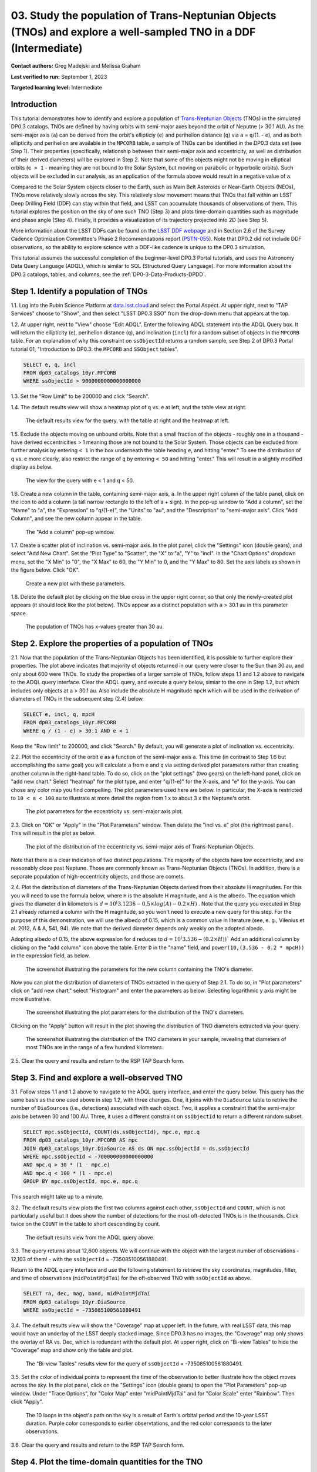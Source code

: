 .. Review the README on instructions to contribute.
.. Review the style guide to keep a consistent approach to the documentation.
.. Static objects, such as figures, should be stored in the _static directory. Review the _static/README on instructions to contribute.
.. Do not remove the comments that describe each section. They are included to provide guidance to contributors.
.. Do not remove other content provided in the templates, such as a section. Instead, comment out the content and include comments to explain the situation. For example:
	- If a section within the template is not needed, comment out the section title and label reference. Do not delete the expected section title, reference or related comments provided from the template.
    - If a file cannot include a title (surrounded by ampersands (#)), comment out the title from the template and include a comment explaining why this is implemented (in addition to applying the ``title`` directive).

.. This is the label that can be used for cross referencing this file.
.. Recommended title label format is "Directory Name"-"Title Name" -- Spaces should be replaced by hyphens.
.. _Tutorials-Examples-DP0-3-Portal-1:
.. Each section should include a label for cross referencing to a given area.
.. Recommended format for all labels is "Title Name"-"Section Name" -- Spaces should be replaced by hyphens.
.. To reference a label that isn't associated with an reST object such as a title or figure, you must include the link and explicit title using the syntax :ref:`link text <label-name>`.
.. A warning will alert you of identical labels during the linkcheck process.


#################################################################################################################
03. Study the population of Trans-Neptunian Objects (TNOs) and explore a well-sampled TNO in a DDF (Intermediate)
#################################################################################################################

.. This section should provide a brief, top-level description of the page.

**Contact authors:** Greg Madejski and Melissa Graham

**Last verified to run:** September 1, 2023

**Targeted learning level:** Intermediate


.. _DP0-3-Portal-3-Intro:

Introduction
============

This tutorial demonstrates how to identify and explore a population of `Trans-Neptunian Objects <https://en.wikipedia.org/wiki/Trans-Neptunian_object>`_ 
(TNOs) in the simulated DP0.3 catalogs.
TNOs are defined by having orbits with semi-major axes beyond the orbit of Neputne (> 30.1 AU).
As the semi-major axis (``a``) can be derived from the orbit's ellipticiy (``e``) and perihelion distance (``q``) via
``a`` = ``q``/(1. - ``e``), and as both ellipticity and perihelion are available in the ``MPCORB`` table,
a sample of TNOs can be identified in the DP0.3 data set (see Step 1).  
Their properties (specifically, relationship between their semi-major axis and eccentricity, as well as distribution of their derived diameters) will be explored in Step 2.  
Note that some of the objects might not be moving in elliptical orbits (``e > 1`` - meaning they are not bound to the Solar System, but moving on parabolic or hyperbolic orbits).  
Such objects will be excluded in our analysis, as an application of the formula above would result in a negative value of ``a``.  

Compared to the Solar System objects closer to the Earth, such as Main Belt Asteroids or Near-Earth Objects (NEOs), TNOs move relatively slowly across the sky.
This relatively slow movement means that TNOs that fall within an LSST Deep Drilling Field (DDF) can stay within that
field, and LSST can accumulate thousands of observations of them.
This tutorial explores the position on the sky of one such TNO (Step 3) and plots time-domain quantities such as magnitude and phase angle (Step 4).  
Finally, it provides a visualization of its trajectory projected into 2D (see Step 5).  

More information about the LSST DDFs can be found on the `LSST DDF webpage <https://www.lsst.org/scientists/survey-design/ddf>`_
and in Section 2.6 of the Survey Cadence Optimization Committee's Phase 2 Recommendations report 
(`PSTN-055 <https://pstn-055.lsst.io/>`_).
Note that DP0.2 did not include DDF observations, so the ability to explore science with a DDF-like cadence is unique to the DP0.3 simulation.

This tutorial assumes the successful completion of the beginner-level DP0.3 Portal tutorials,
and uses the Astronomy Data Query Language (ADQL), which is similar to SQL (Structured Query Language).
For more information about the DP0.3 catalogs, tables, and columns, see the :ref:`DP0-3-Data-Products-DPDD`.  


.. _DP0-3-Portal-3-Step-1:

Step 1. Identify a population of TNOs
=====================================

1.1. Log into the Rubin Science Platform at `data.lsst.cloud <https://data.lsst.cloud>`_ and select the Portal Aspect.
At upper right, next to "TAP Services" choose to "Show", and then select "LSST DP0.3 SSO" from the drop-down menu that appears at the top.


1.2. At upper right, next to "View" choose "Edit ADQL".
Enter the following ADQL statement into the ADQL Query box.
It will return the ellipticity (``e``), perihelion distance (``q``), and inclination (``incl``) for a
random subset of objects in the ``MPCORB`` table.
For an explanation of why this constraint on ``ssObjectId`` returns a random sample, see Step 2 of
DP0.3 Portal tutorial 01, "Introduction to DP0.3: the ``MPCORB`` and ``SSObject`` tables".

.. code-block:: SQL 

    SELECT e, q, incl 
    FROM dp03_catalogs_10yr.MPCORB 
    WHERE ssObjectId > 9000000000000000000 


1.3. Set the "Row Limit" to be 200000 and click "Search".


1.4. The default results view will show a heatmap plot of ``q`` vs. ``e`` at left, and the table view at right.

.. figure:: /_static/portal_tut03_step01a.png
    :width: 600
    :name: portal_tut03_step01a
    :alt: A screenshot of the default results view for the query.

    The default results view for the query, with the table at right and the heatmap at left.    


1.5.  Exclude the objects moving on unbound orbits.  
Note that a small fraction of the objects - roughly one in a thousand - have derived eccentricities > 1 meaning those are not bound to the Solar System.  
Those objects can be excluded from further analysis by entering ``< 1`` in the box underneath the table heading ``e``, and hitting "enter."  
To see the distribution of ``q`` vs. ``e`` more clearly, also restrict the range of ``q`` by entering ``< 50`` and hitting "enter."   
This will result in a slightly modified display as below.  

.. figure:: /_static/portal_tut03_step01b.png
    :width: 600
    :name: portal_tut03_step01b
    :alt: A screenshot of the default results view for the modified query.

    The view for the query with e < 1 and q < 50.  


1.6. Create a new column in the table, containing semi-major axis, ``a``.
In the upper right column of the table panel, click on the icon to add a column (a tall narrow rectangle to the left of a + sign).
In the pop-up window to "Add a column", set the "Name" to "a", the "Expression" to "q/(1-e)", the "Units" to "au",
and the "Description" to "semi-major axis".  
Click "Add Column", and see the new column appear in the table.

.. figure:: /_static/portal_tut03_step01c.png
    :width: 400
    :name: portal_tut03_step01c
    :alt: A screenshot of the pop-up window to add a column.

    The "Add a column" pop-up window.  


1.7. Create a scatter plot of inclination vs. semi-major axis.
In the plot panel, click the "Settings" icon (double gears), and select "Add New Chart".
Set the "Plot Type" to "Scatter", the "X" to "a", "Y" to "incl".
In the "Chart Options" dropdown menu, set the "X Min" to "0", the "X Max" to 60, the "Y Min" to 0, and the "Y Max" to 80.
Set the axis labels as shown in the figure below.
Click "OK".

.. figure:: /_static/portal_tut03_step01d.png
    :width: 400
    :name: portal_tut03_step01d
    :alt: A screenshot of the plot parameters pop-up window.

    Create a new plot with these parameters.


1.8. Delete the default plot by clicking on the blue cross in the upper right corner, so that only the newly-created plot appears (it should look like the plot below).
TNOs appear as a distinct population with ``a`` > 30.1 au in this parameter space.

.. figure:: /_static/portal_tut03_step01e.png
    :width: 600
    :name: portal_tut03_step01e
    :alt: A screenshot of the inclination versus semi-major axis plot, showing a clear population of TNOs.

    The population of TNOs has x-values greater than 30 au.


.. _DP0-3-Portal-3-Step-2:

Step 2. Explore the properties of a population of TNOs
======================================================

2.1.  Now that the population of the Trans-Neptunian Objects has been identified, it is possible to further explore their properties.  
The plot above indicates that majority of objects returned in our query were closer to the Sun than 30 au, and only about 600 were TNOs.  
To study the properties of a larger sample of TNOs, follow steps 1.1 and 1.2 above to navigate to the ADQL query interface.  
Clear the ADQL query, and execute a query below, simiar to the one in Step 1.2, but which includes only objects at ``a`` > 30.1 au.  
Also include the absolute H magnitude ``mpcH`` which will be used in the derivation of diameters of TNOs in the subsequent step (2.4) below.  

.. code-block:: SQL 

    SELECT e, incl, q, mpcH 
    FROM dp03_catalogs_10yr.MPCORB
    WHERE q / (1 - e) > 30.1 AND e < 1 

Keep the "Row limit" to 200000, and click "Search."  By default, you will generate a plot of inclination vs. eccentricity.  


2.2.  Plot the eccentricity of the orbit ``e`` as a function of the semi-major axis ``a``.  
This time (in contrast to Step 1.6 but accomplishing the same goal) you will calculate ``a`` from ``e`` and ``q`` via 
setting derived plot parameters rather than creating another column in the right-hand table.  
To do so, click on the "plot settings" (two gears) on the left-hand panel, click on "add new chart."  
Select "heatmap" for the plot type, and enter "q/(1-e)" for the X-axis, and "e" for the y-axis.  
You can chose any color map you find compelling.  
The plot parameters used here are below.  
In particular, the X-axis is restricted to ``10 < a < 100`` au to illustrate at more detail the region from 1 x to about 3 x the Neptune's orbit.  

.. figure:: /_static/portal_tut03_step02a.png
    :width: 400
    :name: portal_tut03_step02a
    :alt: A screenshot of the plot parameters for the eccentricity vs. semi-major axis plot 

    The plot parameters for the eccentricity vs. semi-major axis plot.  


2.3.  Click on "OK" or "Apply" in the "Plot Parameters" window.  Then delete the "incl vs. e" plot (the rightmost panel).  This will result in the plot as below.  

.. figure:: /_static/portal_tut03_step02b.png
    :width: 600
    :name: portal_tut03_step02b
    :alt: A screenshot of the plot of the eccentricity vs. semi-major axis 

    The plot of the distribution of the eccentricity vs. semi-major axis of Trans-Neptunian Objects.  

Note that there is a clear indication of two distinct populations.  
The majority of the objects have low eccentricity, and are reasonably close past Neptune.  
Those are commonly known as Trans-Neptunian Objects (TNOs).  
In addition, there is a separate population of high-eccentricity objects, and those are comets.  


2.4.  Plot the distribution of diameters of the Trans-Neptunian Objects derived from their absolute H magnitudes. 
For this you will need to use the formula below, where ``H`` is the absolute H magnitude, and ``A`` is the albedo.  
The equation which gives the diameter d in kilometers  is :math:`d = 10^(3.1236 - 0.5 \times log(A) - 0.2 \times H)` .  
Note that the query you executed in Step 2.1 already returned a column with the H magnitude, so you won't need to execute a new query for this step.  
For the purpose of this demonstration, we will use the albedo of 0.15, which is a common value in literature (see, e. g., Vilenius et al. 2012, A & A, 541, 94).  
We note that the derived diameter depends only weakly on the adopted albedo.  

Adopting albedo of 0.15, the above expression for ``d`` reduces to :math:`d = 10^(3.536 - (0.2 \times H))``
Add an additional column by clicking on the "add column" icon above the table.  
Enter ``D`` in the "name" field, and ``power(10,(3.536 - 0.2 * mpcH))`` in the expression field, as below.  

.. figure:: /_static/portal_tut03_step02c.png
    :width: 400
    :name: portal_tut03_step02c
    :alt: screenshot illustrating the expression needed to make the new column containing the diameter of the TNO

    The screenshot illustrating the parameters for the new column containing the TNO's diameter.  

Now you can plot the distribution of diameters of TNOs extracted in the query of Step 2.1.  
To do so, in "Plot parameters" click on "add new chart," select "Histogram" and enter the parameters as below.  
Selecting logarithmic y axis might be more illustrative.  

.. figure:: /_static/portal_tut03_step02d.png
    :width: 400
    :name: portal_tut03_step02d
    :alt: screenshot illustrating the plot parameters for displaying the distribution of TNO's diameters

    The screenshot illustrating the plot parameters for the distribution of the TNO's diameters.  

Clicking on the "Apply" button will result in the plot showing the distribution of TNO diameters extracted via your query.  

.. figure:: /_static/portal_tut03_step02e.png
    :width: 600
    :name: portal_tut03_step02e
    :alt: screenshot illustrating the distribution of TNO's diameters

    The screenshot illustrating the distribution of the TNO diameters in your sample, revealing that diameters of most TNOs are in the range of a few hundred kilometers.  


2.5. Clear the query and results and return to the RSP TAP Search form.

.. _DP0-3-Portal-3-Step-2:

Step 3. Find and explore a well-observed TNO
============================================

3.1. Follow steps 1.1 and 1.2 above to navigate to the ADQL query interface, and enter the query below.
This query has the same basis as the one used above in step 1.2, with three changes.
One, it joins with the ``DiaSource`` table to retrive the number of ``DiaSources`` (i.e., detections) associated with each object.
Two, it applies a constraint that the semi-major axis be between 30 and 100 AU.
Three, it uses a different constraint on ``ssObjectId`` to return a different random subset.

.. code-block:: SQL 

    SELECT mpc.ssObjectId, COUNT(ds.ssObjectId), mpc.e, mpc.q 
    FROM dp03_catalogs_10yr.MPCORB AS mpc 
    JOIN dp03_catalogs_10yr.DiaSource AS ds ON mpc.ssObjectId = ds.ssObjectId 
    WHERE mpc.ssObjectId < -700000000000000000 
    AND mpc.q > 30 * (1 - mpc.e) 
    AND mpc.q < 100 * (1 - mpc.e) 
    GROUP BY mpc.ssObjectId, mpc.e, mpc.q 

This search might take up to a minute.  


3.2. The default results view plots the first two columns against each other, ``ssObjectId`` and ``COUNT``,
which is not particularly useful but it does show the number of detections for the most oft-detected TNOs 
is in the thousands.
Click twice on the ``COUNT`` in the table to short descending by count.

.. figure:: /_static/portal_tut03_step03a.png
    :width: 600
    :name: portal_tut03_step03a
    :alt: A screenshot of the default results view with the table sorted by count.

    The default results view from the ADQL query above.


3.3. The query returns about 12,600 objects.  
We will continue with the object with the largest number of observations - 12,103 of them! - with the ``ssObjectId`` = -735085100561880491.  

Return to the ADQL query interface and use the following statement to retrieve the sky coordinates, magnitudes, filter, and time of observations (``midPointMjdTai``) for 
the oft-observed TNO with ``ssObjectId`` as above.  

.. code-block:: SQL 

    SELECT ra, dec, mag, band, midPointMjdTai 
    FROM dp03_catalogs_10yr.DiaSource 
    WHERE ssObjectId = -735085100561880491


3.4. The default results view will show the "Coverage" map at upper left.
In the future, with real LSST data, this map would have an underlay of the LSST deeply stacked image. 
Since DP0.3 has no images, the "Coverage" map only shows the overlay of RA vs. Dec, which is redundant with the default plot.
At upper right, click on "Bi-view Tables" to hide the "Coverage" map and show only the table and plot.

.. figure:: /_static/portal_tut03_step03b.png
    :width: 600
    :name: portal_tut03_step03b
    :alt: The default results view after clicking on bi-view tables.

    The "Bi-view Tables" results view for the query of ``ssObjectId`` = -735085100561880491.


3.5. Set the color of individual points to represent the time of the observation to 
better illustrate how the object moves across the sky.
In the plot panel, click on the "Settings" icon (double gears) to open the "Plot Parameters"
pop-up window.
Under "Trace Options", for "Color Map" enter "midPointMjdTai" and for "Color Scale" enter "Rainbow".
Then click "Apply".

.. figure:: /_static/portal_tut03_step03c.png
    :width: 600
    :name: portal_tut03_step03c
    :alt: A screenshot of the plot of sky coordinates colored as a function of time.

    The 10 loops in the object's path on the sky is a result of Earth's orbital period and the 10-year LSST duration.  
    Purple color corresponds to earlier observtations, and the red color corresponds to the later observations.  


3.6. Clear the query and results and return to the RSP TAP Search form.

.. _DP0-3-Portal-3-Step-3:

Step 4. Plot the time-domain quantities for the TNO
===================================================

**Note** that no time domain evolution in object brightness was included in the DP0.3 simulation
(e.g., rotation curves for non-spherical objects, outgassing events).
All changes in the brightness of DP0.3 objects with time are due to changes in the distance and phase angle from Earth.  

4.1. Execute the following ADQL query to retrieve the r-band magnitudes, phase angles,
heliocentric and topocentric distances, and time of the observations for the TNO.

.. code-block:: SQL 

    SELECT ds.midPointMjdTai, ds.mag, ds.band, 
    ss.phaseAngle, ss.topocentricDist, ss.heliocentricDist 
    FROM dp03_catalogs_10yr.DiaSource AS ds 
    JOIN dp03_catalogs_10yr.SSSource AS ss ON ds.diaSourceId = ss.diaSourceId
    WHERE ss.ssObjectId = -735085100561880491
    AND ds.band = 'r'

4.2. The default plot will have the r-band magnitude as a function of time.  
Use the plot "Settings" function to add new scatter plots showing the phase angle as a function of time
This will result in the left two plots, as on the screenshot below.   Note that these quantities are not correlated with time.
Add a new scatter plot showing the r-band magnitude as a function of phase angle (right plot), showing that the phase angle and r-band magnitude are correlated.

.. figure:: /_static/portal_tut03_step04a.png
    :name: portal_tut03_step04a
    :width: 600
    :alt: A screenshot of three plots showing magnitude and phase angle are not correlated with time, and that magnitude is correlated with phase angle.

    Three plots demonstrating that magnitude and phase angle are correlated with each other, but not with time.

4.3.  Plot the topocentric and heliocentric distances of the object as a function of time.  
Here, use the columns in the table which you generated in Step 4.1.  
First, delete two of the the three plots prepared in Step 4.2 by clicking on the blue ``X`` in the upper right-hand part of the plot panels to make space for new plots.  
Then add a pair of new plots, clicking on the "plot settings."  
In both cases, enter ``midPointMjdTai - 60000`` for X-axis, but for Y axis - enter ``topocentricDist`` for one plot, and ``heliocentricDist`` for the other.  
After you remove the panel containing the plot made in the previous step, you will see the plots as below.  

.. figure:: /_static/portal_tut03_step04b.png
    :width: 600
    :name: portal_tut03_step04b
    :alt: A screenshot of two plots showing the heliocentric and topocentric distance of the trans-Neptunian object as a function of time.

    Heliocentric and topocentric distance of the TNO as a function of time.  
Note the periodic change of the topocentric distance with time resulting from the Earth's motion around the Sun - a different view of the same effect you saw in Step 3.5.  

.. _DP0-3-Portal-3-Step-4:

Step 5. Visualize the TNO's trajectory in 3-D 
=============================================

5.1.  Execute the query below to extract the helio- and topocentric distances of the TNO - so you can visualize its trajectory:  

.. code-block:: SQL 

    SELECT heliocentricX, heliocentricY, heliocentricZ,
    topocentricX, topocentricY, topocentricZ, ssObjectId
    FROM dp03_catalogs_10yr.SSSource
    WHERE ssObjectId = -735085100561880491

5.2.  Plot the heliocentric Z distance as a function of heliocentic X distance by clicking on the "plot setings" icon and selecting ``heliocenticZ`` for y and ``heliocentricY`` for x.  
Note that the object moves relatively slowly in heliocentric coordinate X (as well as in Y), covering only a few au in 10 years.  
This is expected given its distance from the Sun, which you saw in Step 3.  
Now observe that the object's trajectory is not constant in Z - and that means that its orbit is not in the plane of the Ecliptic.  
You can also plot the ``topocentricX`` vs. ``heliocentricX`` where you can clearly see the effect of position of the TNO on the sky as a result of Earth's orbital motion.  

 .. figure:: /_static/portal_tut03_step05a.png
    :name: portal_tut03_step05a
    :width: 600
    :alt: A screenshot of two plots showing the heliocentric and topocentric distance of the trans-Neptunian object as a function of time.

    2d visualization of the TNO's trajectory.

.. **FIND MORE INTERESTING THINGS TO DO AND EXPLORE WITH THIS TNO!**

.. **PLOT DISTANCES OVER TIME, OR MAYBE GET THE HELIO XYZ AND PLOT OUT ORBITAL ARCS, ETC.**

.. **CONSULT WITH ANDRES WHO IS WORKING ON A TNO NB**



.. _DP0-3-Portal-3-Step-5:

Step 6.  Exercises for the learner: 
===================================

(1) Plot the distribution of the objects you've made in Step 1.8 as a heatmap.  
Such a plot will show more clearly the density of the objects in the "a"  vs. "incl" plane.  

(2) Plot the histogram of the number of visits to the solar System objects in the ``dp03_catalogs.SSObject`` for objects observed more than 1000 times.  

(3) Repeat the steps above for another object with a large number of observations (say another one with ``numObs`` > 10,000).  

